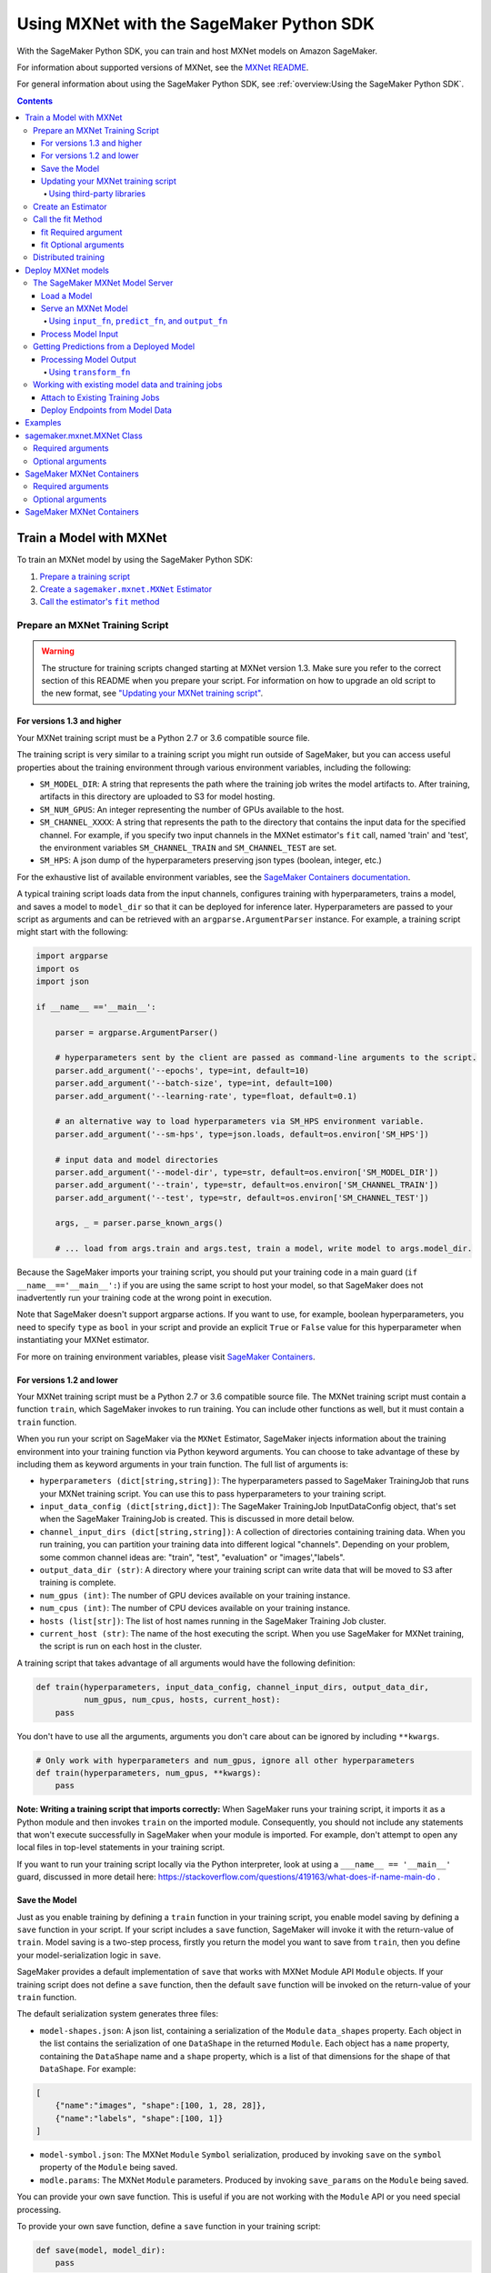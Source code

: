 #########################################
Using MXNet with the SageMaker Python SDK
#########################################

With the SageMaker Python SDK, you can train and host MXNet models on Amazon SageMaker.

For information about supported versions of MXNet, see the `MXNet README <https://github.com/aws/sagemaker-python-sdk/blob/master/src/sagemaker/mxnet/README.rst>`__.

For general information about using the SageMaker Python SDK, see :ref:`overview:Using the SageMaker Python SDK`.

.. contents::

************************
Train a Model with MXNet
************************

To train an MXNet model by using the SageMaker Python SDK:

.. |create mxnet estimator| replace:: Create a ``sagemaker.mxnet.MXNet`` Estimator
.. _create mxnet estimator: #create-an-estimator

.. |call fit| replace:: Call the estimator's ``fit`` method
.. _call fit: #call-the-fit-method

1. `Prepare a training script <#prepare-an-mxnet-training-script>`_
2. |create mxnet estimator|_
3. |call fit|_

Prepare an MXNet Training Script
================================

.. warning::
    The structure for training scripts changed starting at MXNet version 1.3.
    Make sure you refer to the correct section of this README when you prepare your script.
    For information on how to upgrade an old script to the new format, see `"Updating your MXNet training script" <#updating-your-mxnet-training-script>`__.

For versions 1.3 and higher
---------------------------
Your MXNet training script must be a Python 2.7 or 3.6 compatible source file.

The training script is very similar to a training script you might run outside of SageMaker, but you can access useful properties about the training environment through various environment variables, including the following:

* ``SM_MODEL_DIR``: A string that represents the path where the training job writes the model artifacts to.
  After training, artifacts in this directory are uploaded to S3 for model hosting.
* ``SM_NUM_GPUS``: An integer representing the number of GPUs available to the host.
* ``SM_CHANNEL_XXXX``: A string that represents the path to the directory that contains the input data for the specified channel.
  For example, if you specify two input channels in the MXNet estimator's ``fit`` call, named 'train' and 'test', the environment variables ``SM_CHANNEL_TRAIN`` and ``SM_CHANNEL_TEST`` are set.
* ``SM_HPS``: A json dump of the hyperparameters preserving json types (boolean, integer, etc.)

For the exhaustive list of available environment variables, see the `SageMaker Containers documentation <https://github.com/aws/sagemaker-containers#list-of-provided-environment-variables-by-sagemaker-containers>`__.

A typical training script loads data from the input channels, configures training with hyperparameters, trains a model, and saves a model to ``model_dir`` so that it can be deployed for inference later.
Hyperparameters are passed to your script as arguments and can be retrieved with an ``argparse.ArgumentParser`` instance.
For example, a training script might start with the following:

.. code:: python

    import argparse
    import os
    import json

    if __name__ =='__main__':

        parser = argparse.ArgumentParser()

        # hyperparameters sent by the client are passed as command-line arguments to the script.
        parser.add_argument('--epochs', type=int, default=10)
        parser.add_argument('--batch-size', type=int, default=100)
        parser.add_argument('--learning-rate', type=float, default=0.1)

        # an alternative way to load hyperparameters via SM_HPS environment variable.
        parser.add_argument('--sm-hps', type=json.loads, default=os.environ['SM_HPS'])

        # input data and model directories
        parser.add_argument('--model-dir', type=str, default=os.environ['SM_MODEL_DIR'])
        parser.add_argument('--train', type=str, default=os.environ['SM_CHANNEL_TRAIN'])
        parser.add_argument('--test', type=str, default=os.environ['SM_CHANNEL_TEST'])

        args, _ = parser.parse_known_args()

        # ... load from args.train and args.test, train a model, write model to args.model_dir.

Because the SageMaker imports your training script, you should put your training code in a main guard (``if __name__=='__main__':``) if you are using the same script to host your model,
so that SageMaker does not inadvertently run your training code at the wrong point in execution.

Note that SageMaker doesn't support argparse actions.
If you want to use, for example, boolean hyperparameters, you need to specify ``type`` as ``bool`` in your script and provide an explicit ``True`` or ``False`` value for this hyperparameter when instantiating your MXNet estimator.

For more on training environment variables, please visit `SageMaker Containers <https://github.com/aws/sagemaker-containers>`_.

For versions 1.2 and lower
--------------------------

Your MXNet training script must be a Python 2.7 or 3.6 compatible source file. The MXNet training script must contain a function ``train``, which SageMaker invokes to run training. You can include other functions as well, but it must contain a ``train`` function.

When you run your script on SageMaker via the ``MXNet`` Estimator, SageMaker injects information about the training environment into your training function via Python keyword arguments. You can choose to take advantage of these by including them as keyword arguments in your train function. The full list of arguments is:

-  ``hyperparameters (dict[string,string])``: The hyperparameters passed
   to SageMaker TrainingJob that runs your MXNet training script. You
   can use this to pass hyperparameters to your training script.
-  ``input_data_config (dict[string,dict])``: The SageMaker TrainingJob
   InputDataConfig object, that's set when the SageMaker TrainingJob is
   created. This is discussed in more detail below.
-  ``channel_input_dirs (dict[string,string])``: A collection of
   directories containing training data. When you run training, you can
   partition your training data into different logical "channels".
   Depending on your problem, some common channel ideas are: "train",
   "test", "evaluation" or "images',"labels".
-  ``output_data_dir (str)``: A directory where your training script can
   write data that will be moved to S3 after training is complete.
-  ``num_gpus (int)``: The number of GPU devices available on your
   training instance.
-  ``num_cpus (int)``: The number of CPU devices available on your training instance.
-  ``hosts (list[str])``: The list of host names running in the
   SageMaker Training Job cluster.
-  ``current_host (str)``: The name of the host executing the script.
   When you use SageMaker for MXNet training, the script is run on each
   host in the cluster.

A training script that takes advantage of all arguments would have the following definition:

.. code:: python

    def train(hyperparameters, input_data_config, channel_input_dirs, output_data_dir,
              num_gpus, num_cpus, hosts, current_host):
        pass

You don't have to use all the arguments, arguments you don't care about can be ignored by including ``**kwargs``.

.. code:: python

    # Only work with hyperparameters and num_gpus, ignore all other hyperparameters
    def train(hyperparameters, num_gpus, **kwargs):
        pass

**Note: Writing a training script that imports correctly:**
When SageMaker runs your training script, it imports it as a Python module and then invokes ``train`` on the imported module. Consequently, you should not include any statements that won't execute successfully in SageMaker when your module is imported. For example, don't attempt to open any local files in top-level statements in your training script.

If you want to run your training script locally via the Python interpreter, look at using a ``___name__ == '__main__'`` guard, discussed in more detail here: https://stackoverflow.com/questions/419163/what-does-if-name-main-do .

Save the Model
--------------

Just as you enable training by defining a ``train`` function in your training script, you enable model saving by defining a ``save`` function in your script. If your script includes a ``save`` function, SageMaker will invoke it with the return-value of ``train``. Model saving is a two-step process, firstly you return the model you want to save from
``train``, then you define your model-serialization logic in ``save``.

SageMaker provides a default implementation of ``save`` that works with MXNet Module API ``Module`` objects. If your training script does not define a ``save`` function, then the default ``save`` function will be invoked on the return-value of your ``train`` function.

The default serialization system generates three files:

-  ``model-shapes.json``: A json list, containing a serialization of the
   ``Module`` ``data_shapes`` property. Each object in the list contains
   the serialization of one ``DataShape`` in the returned ``Module``.
   Each object has a ``name`` property, containing the ``DataShape``
   name and a ``shape`` property, which is a list of that dimensions for
   the shape of that ``DataShape``. For example:

.. code:: javascript

    [
        {"name":"images", "shape":[100, 1, 28, 28]},
        {"name":"labels", "shape":[100, 1]}
    ]

-  ``model-symbol.json``: The MXNet ``Module`` ``Symbol`` serialization,
   produced by invoking ``save`` on the ``symbol`` property of the
   ``Module`` being saved.
-  ``modle.params``: The MXNet ``Module`` parameters. Produced by
   invoking ``save_params`` on the ``Module`` being saved.

You can provide your own save function. This is useful if you are not working with the ``Module`` API or you need special processing.

To provide your own save function, define a ``save`` function in your training script:

.. code:: python

    def save(model, model_dir):
        pass

The function should take two arguments:

-  ``model``: This is the object that was returned from your ``train``
   function. If your ``train`` function does not return an object, it
   will be ``None``. You are free to return an object of any type from
   ``train``, you do not have to return ``Module`` or ``Gluon`` API
   specific objects.
-  ``model_dir``: This is the string path on the SageMaker training host
   where you save your model. Files created in this directory will be
   accessible in S3 after your SageMaker Training Job completes.

After your ``train`` function completes, SageMaker will invoke ``save`` with the object returned from ``train``.

**Note: How to save Gluon models with SageMaker**

If your train function returns a Gluon API ``net`` object as its model, you'll need to write your own ``save`` function. You will want to serialize the ``net`` parameters. Saving ``net`` parameters is covered in the `Serialization section <http://gluon.mxnet.io/chapter03_deep-neural-networks/serialization.html>`__ of the collaborative Gluon deep-learning book `"The Straight Dope" <http://gluon.mxnet.io/index.html>`__.

Updating your MXNet training script
-----------------------------------

The structure for training scripts changed with MXNet version 1.3.
The ``train`` function is no longer be required; instead the training script must be able to be run as a standalone script.
In this way, the training script is similar to a training script you might run outside of SageMaker.

There are a few steps needed to make a training script with the old format compatible with the new format.

First, add a `main guard <https://docs.python.org/3/library/__main__.html>`__ (``if __name__ == '__main__':``).
The code executed from your main guard needs to:

1. Set hyperparameters and directory locations
2. Initiate training
3. Save the model

Hyperparameters will be passed as command-line arguments to your training script.
In addition, the container will define the locations of input data and where to save the model artifacts and output data as environment variables rather than passing that information as arguments to the ``train`` function.
You can find the full list of available environment variables in the `SageMaker Containers README <https://github.com/aws/sagemaker-containers#list-of-provided-environment-variables-by-sagemaker-containers>`__.

We recommend using `an argument parser <https://docs.python.org/3.5/howto/argparse.html>`__ for this part.
Using the ``argparse`` library as an example, the code would look something like this:

.. code:: python

    import argparse
    import os

    if __name__ == '__main__':
        parser = argparse.ArgumentParser()

        # hyperparameters sent by the client are passed as command-line arguments to the script.
        parser.add_argument('--epochs', type=int, default=10)
        parser.add_argument('--batch-size', type=int, default=100)
        parser.add_argument('--learning-rate', type=float, default=0.1)

        # input data and model directories
        parser.add_argument('--model-dir', type=str, default=os.environ['SM_MODEL_DIR'])
        parser.add_argument('--train', type=str, default=os.environ['SM_CHANNEL_TRAIN'])
        parser.add_argument('--test', type=str, default=os.environ['SM_CHANNEL_TEST'])

        args, _ = parser.parse_known_args()

The code in the main guard should also take care of training and saving the model.
This can be as simple as just calling the ``train`` and ``save`` methods used in the previous training script format:

.. code:: python

    if __name__ == '__main__':
        # arg parsing (shown above) goes here

        model = train(args.batch_size, args.epochs, args.learning_rate, args.train, args.test)
        save(args.model_dir, model)

Note that saving the model will no longer be done by default; this must be done by the training script.
If you were previously relying on the default save method, you can now import one from the container:

.. code:: python

    from sagemaker_mxnet_container.training_utils import save

    if __name__ == '__main__':
        # arg parsing and training (shown above) goes here

        save(args.model_dir, model)

Lastly, if you were relying on the container launching a parameter server for use with distributed training, you must now set ``distributions`` to the following dictionary when creating an MXNet estimator:

.. code:: python

    from sagemaker.mxnet import MXNet

    estimator = MXNet('path-to-distributed-training-script.py',
                      ...,
                      distributions={'parameter_server': {'enabled': True}})


Using third-party libraries
^^^^^^^^^^^^^^^^^^^^^^^^^^^

When running your training script on SageMaker, it will have access to some pre-installed third-party libraries including ``mxnet``, ``numpy``, ``onnx``, and ``keras-mxnet``.
For more information on the runtime environment, including specific package versions, see `SageMaker MXNet Containers <#sagemaker-mxnet-containers>`__.

If there are other packages you want to use with your script, you can include a ``requirements.txt`` file in the same directory as your training script to install other dependencies at runtime.
A ``requirements.txt`` file is a text file that contains a list of items that are installed by using ``pip install``. You can also specify the version of an item to install.
For information about the format of a ``requirements.txt`` file, see `Requirements Files <https://pip.pypa.io/en/stable/user_guide/#requirements-files>`__ in the pip documentation.

Create an Estimator
===================

You run MXNet training scripts on SageMaker by creating an ``MXNet`` estimator.
When you call ``fit`` on an ``MXNet`` estimator, SageMaker starts a training job using your script as training code.
The following code sample shows how you train a custom MXNet script "train.py".

.. code:: python

    mxnet_estimator = MXNet('train.py',
                            train_instance_type='ml.p2.xlarge',
                            train_instance_count=1,
                            framework_version='1.3.0',
                            hyperparameters={'batch-size': 100,
                                             'epochs': 10,
                                             'learning-rate': 0.1})
    mxnet_estimator.fit('s3://my_bucket/my_training_data/')

For more information about the sagemaker.mxnet.MXNet estimator, see `sagemaker.mxnet.MXNet Class`_. 



Call the fit Method
===================

You start your training script by calling ``fit`` on an ``MXNet`` Estimator. ``fit`` takes both required and optional arguments.

fit Required argument
---------------------

-  ``inputs``: This can take one of the following forms: A string
   S3 URI, for example ``s3://my-bucket/my-training-data``. In this
   case, the S3 objects rooted at the ``my-training-data`` prefix will
   be available in the default ``training`` channel. A dict from
   string channel names to S3 URIs. In this case, the objects rooted at
   each S3 prefix will available as files in each channel directory.

For example:

.. code:: python

    {'train':'s3://my-bucket/my-training-data',
     'eval':'s3://my-bucket/my-evaluation-data'}

.. optional-arguments-1:

fit Optional arguments
----------------------

-  ``wait``: Defaults to True, whether to block and wait for the
   training script to complete before returning.
-  ``logs``: Defaults to True, whether to show logs produced by training
   job in the Python session. Only meaningful when wait is True.

Distributed training
====================

When writing a distributed training script, use an MXNet kvstore to store and share model parameters.
During training, SageMaker automatically starts an MXNet kvstore server and scheduler processes on hosts in your training job cluster.
Your script runs as an MXNet worker task, with one server process on each host in your cluster.
One host is selected arbitrarily to run the scheduler process.

To learn more about writing distributed MXNet programs, please see `Distributed Training <https://mxnet.incubator.apache.org/versions/master/faq/distributed_training.html>`__ in the MXNet docs.



*******************
Deploy MXNet models
*******************

After an MXNet Estimator has been fit, you can host the newly created model in SageMaker.

After calling ``fit``, you can call ``deploy`` on an ``MXNet`` Estimator to create a SageMaker Endpoint. The Endpoint runs a SageMaker-provided MXNet model server and hosts the model produced by your training script, which was run when you called ``fit``. This was the model object you returned from ``train`` and saved with either a custom save function or the default save function.

``deploy`` returns a ``Predictor`` object, which you can use to do inference on the Endpoint hosting your MXNet model. Each ``Predictor`` provides a ``predict`` method which can do inference with numpy arrays or Python lists. Inference arrays or lists are serialized and sent to the MXNet model server by an ``InvokeEndpoint`` SageMaker operation.

``predict`` returns the result of inference against your model. By default, the inference result is either a Python list or dictionary.

.. code:: python

    # Train my estimator
    mxnet_estimator = MXNet('train.py',
                            train_instance_type='ml.p2.xlarge',
                            train_instance_count=1,
                            framework_version='1.2.1')
    mxnet_estimator.fit('s3://my_bucket/my_training_data/')

    # Deploy my estimator to a SageMaker Endpoint and get a Predictor
    predictor = mxnet_estimator.deploy(instance_type='ml.m4.xlarge',
                                       initial_instance_count=1)

You use the SageMaker MXNet model server to host your MXNet model when you call ``deploy`` on an ``MXNet`` Estimator. The model server runs inside a SageMaker Endpoint, which your call to ``deploy`` creates. You can access the name of the Endpoint by the ``name`` property on the returned ``Predictor``.

MXNet on SageMaker has support for `Elastic Inference <https://docs.aws.amazon.com/sagemaker/latest/dg/ei.html>`_, which allows for inference acceleration to a hosted endpoint for a fraction of the cost of using a full GPU instance. In order to attach an Elastic Inference accelerator to your endpoint provide the accelerator type to ``accelerator_type`` to your ``deploy`` call.

.. code:: python

  predictor = mxnet_estimator.deploy(instance_type='ml.m4.xlarge',
                                     initial_instance_count=1,
                                     accelerator_type='ml.eia1.medium')

The SageMaker MXNet Model Server
================================

The MXNet Endpoint you create with ``deploy`` runs a SageMaker MXNet model server. The model server loads the model that was saved by your training script and performs inference on the model in response to SageMaker InvokeEndpoint API calls.

You can configure two components of the SageMaker MXNet model server: Model loading and model serving. Model loading is the process of deserializing your saved model back into an MXNet model. Serving is the process of translating InvokeEndpoint requests to inference calls on the loaded model.

As with MXNet training, you configure the MXNet model server by defining functions in the Python source file you passed to the MXNet constructor.

Load a Model
------------

Before a model can be served, it must be loaded. The SageMaker model server loads your model by invoking a ``model_fn`` function on your training script. If you don't provide a ``model_fn`` function, SageMaker will use a default ``model_fn`` function. The default function works with MXNet Module model objects, saved via the default ``save`` function.

If you wrote a custom ``save`` function then you may need to write a custom ``model_fn`` function. If your save function serializes ``Module`` objects under the same format as the default ``save`` function, then you won't need to write a custom model_fn function. If you do write a ``model_fn`` function must have the following signature:

.. code:: python

    def model_fn(model_dir)

SageMaker will inject the directory where your model files and sub-directories, saved by ``save``, have been mounted. Your model function should return a model object that can be used for model serving. SageMaker provides automated serving functions that work with Gluon API ``net`` objects and Module API ``Module`` objects. If you return either of these types of objects, then you will be able to use the default serving request handling functions.

The following code-snippet shows an example custom ``model_fn`` implementation. This loads returns an MXNet Gluon net model for resnet-34 inference. It loads the model parameters from a ``model.params`` file in the SageMaker model directory.

.. code:: python

    def model_fn(model_dir):
        """
        Load the gluon model. Called once when hosting service starts.
        :param: model_dir The directory where model files are stored.
        :return: a model (in this case a Gluon network)
        """
        net = models.get_model('resnet34_v2', ctx=mx.cpu(), pretrained=False, classes=10)
        net.load_params('%s/model.params' % model_dir, ctx=mx.cpu())
        return net

MXNet on SageMaker has support for `Elastic Inference <https://docs.aws.amazon.com/sagemaker/latest/dg/ei.html>`__, which allows for inference acceleration to a hosted endpoint for a fraction of the cost of using a full GPU instance. In order to load and serve your MXNet model through Amazon Elastic Inference, the MXNet context passed to your MXNet Symbol or Module object within your ``model_fn`` needs to be set to ``eia``, as shown `here <https://docs.aws.amazon.com/dlami/latest/devguide/tutorial-mxnet-elastic-inference.html#ei-mxnet>`__.

Based on the example above, the following code-snippet shows an example custom ``model_fn`` implementation, which enables loading and serving our MXNet model through Amazon Elastic Inference.

.. code:: python

    def model_fn(model_dir):
        """
        Load the gluon model in an Elastic Inference context. Called once when hosting service starts.
        :param: model_dir The directory where model files are stored.
        :return: a model (in this case a Gluon network)
        """
        net = models.get_model('resnet34_v2', ctx=mx.eia(), pretrained=False, classes=10)
        net.load_params('%s/model.params' % model_dir, ctx=mx.eia())
        return net

The `default_model_fn <https://github.com/aws/sagemaker-mxnet-container/pull/55/files#diff-aabf018d906ed282a3c738377d19a8deR71>`__ will load and serve your model through Elastic Inference, if applicable, within the SageMaker MXNet containers.

For more information on how to enable MXNet to interact with Amazon Elastic Inference, see `Use Elastic Inference with MXNet <https://docs.aws.amazon.com/dlami/latest/devguide/tutorial-mxnet-elastic-inference.html>`__.

Serve an MXNet Model
--------------------

After the SageMaker model server loads your model by calling either the default ``model_fn`` or the implementation in your script, SageMaker serves your model.
Model serving is the process of responding to inference requests received by SageMaker ``InvokeEndpoint`` API calls.
Defining how to handle these requests can be done in one of two ways:

- using ``input_fn``, ``predict_fn``, and ``output_fn``, some of which may be your own implementations
- writing your own ``transform_fn`` for handling input processing, prediction, and output processing

Using ``input_fn``, ``predict_fn``, and ``output_fn``
^^^^^^^^^^^^^^^^^^^^^^^^^^^^^^^^^^^^^^^^^^^^^^^^^^^^^

The SageMaker MXNet model server breaks request handling into three steps:

-  input processing
-  prediction
-  output processing

Just like with ``model_fn``, you configure these steps by defining functions in your Python source file.

Each step has its own Python function, which takes in information about the request and the return value from the previous function in the chain.
Inside the SageMaker MXNet model server, the process looks like:

.. code:: python

    # Deserialize the Invoke request body into an object we can perform prediction on
    input_object = input_fn(request_body, request_content_type)

    # Perform prediction on the deserialized object, with the loaded model
    prediction = predict_fn(input_object, model)

    # Serialize the prediction result into the desired response content type
    ouput = output_fn(prediction, response_content_type)

The above code sample shows the three function definitions that correlate to the three steps mentioned above:

-  ``input_fn``: Takes request data and deserializes the data into an
   object for prediction.
-  ``predict_fn``: Takes the deserialized request object and performs
   inference against the loaded model.
-  ``output_fn``: Takes the result of prediction and serializes this
   according to the response content type.

The SageMaker MXNet model server provides default implementations of these functions.
These work with both Gluon API and Module API model objects.
The following content types are supported:

- Gluon API: 'application/json', 'application/x-npy'
- Module API: 'application/json', 'application/x-npy', 'text-csv'

You can also provide your own implementations for these functions in your training script.
If you omit any definition then the SageMaker MXNet model server will use its default implementation for that function.

If you rely solely on the SageMaker MXNet model server defaults, you get the following functionality:

-  Prediction on MXNet Gluon API ``net`` and Module API ``Module``
   objects.
-  Deserialization from CSV and JSON to NDArrayIters.
-  Serialization of NDArrayIters to CSV or JSON.

In the following sections we describe the default implementations of input_fn, predict_fn, and output_fn. We describe the input arguments and expected return types of each, so you can define your own implementations.

Process Model Input
-------------------

When an InvokeEndpoint operation is made against an Endpoint running a SageMaker MXNet model server, the model server receives two pieces of information:

-  The request's content type, for example "application/json"
-  The request data body as a byte array

The SageMaker MXNet model server will invoke ``input_fn``, passing in this information. If you define an ``input_fn`` function definition, it should return an object that can be passed to ``predict_fn`` and have the following signature:

.. code:: python

    def input_fn(request_body, request_content_type)

Where ``request_body`` is a byte buffer and ``request_content_type`` is the content type of the request.

The SageMaker MXNet model server provides a default implementation of ``input_fn``. This function deserializes JSON or CSV encoded data into an MXNet ``NDArrayIter`` `(external API docs) <https://mxnet.incubator.apache.org/api/python/io.html#mxnet.io.NDArrayIter>`__ multi-dimensional array iterator. This works with the default ``predict_fn`` implementation, which expects an ``NDArrayIter`` as input.

Default JSON deserialization requires ``request_body`` contain a single json list. Sending multiple json objects within the same ``request_body`` is not supported. The list must have a dimensionality compatible with the MXNet ``net`` or ``Module`` object. Specifically, after the list is loaded, it's either padded or split to fit the first dimension of the model input shape. The list's shape must be identical to the model's input shape, for all dimensions after the first.

Default CSV deserialization requires ``request_body`` contain one or more lines of CSV numerical data. The data is loaded into a two-dimensional array, where each line break defines the boundaries of the first dimension. This two-dimensional array is then re-shaped to be compatible with the shape expected by the model object. Specifically, the first dimension is kept unchanged, but the second dimension is reshaped to be consistent with the shape of all dimensions in the model, following the first dimension.

If you provide your own implementation of input_fn, you should abide by the ``input_fn`` signature. If you want to use this with the default
``predict_fn``, then you should return an ``NDArrayIter``. The ``NDArrayIter`` should have a shape identical to the shape of the model being predicted on. The example below shows a custom ``input_fn`` for preparing pickled numpy arrays.

.. code:: python

    import numpy as np
    import mxnet as mx

    def input_fn(request_body, request_content_type):
        """An input_fn that loads a pickled numpy array"""
        if request_content_type == 'application/python-pickle':
            array = np.load(StringIO(request_body))
            array.reshape(model.data_shpaes[0])
            return mx.io.NDArrayIter(mx.ndarray(array))
        else:
            # Handle other content-types here or raise an Exception
            # if the content type is not supported.
            pass

Getting Predictions from a Deployed Model
=========================================

After the inference request has been deserialized by ``input_fn``, the SageMaker MXNet model server invokes ``predict_fn``. As with ``input_fn``, you can define your own ``predict_fn`` or use the SageMaker Mxnet default.

The ``predict_fn`` function has the following signature:

.. code:: python

    def predict_fn(input_object, model)

Where ``input_object`` is the object returned from ``input_fn`` and
``model`` is the model loaded by ``model_fn``.

The default implementation of ``predict_fn`` requires ``input_object`` be an ``NDArrayIter``, which is the return-type of the default
``input_fn``. It also requires that ``model`` be either an MXNet Gluon API ``net`` object or a Module API ``Module`` object.

The default implementation performs inference with the input
``NDArrayIter`` on the Gluon or Module object. If the model is a Gluon
``net`` it performs: ``net.forward(input_object)``. If the model is a Module object it performs ``module.predict(input_object)``. In both cases, it returns the result of that call.

If you implement your own prediction function, you should take care to ensure that:

-  The first argument is expected to be the return value from input_fn.
   If you use the default input_fn, this will be an ``NDArrayIter``.
-  The second argument is the loaded model. If you use the default
   ``model_fn`` implementation, this will be an MXNet Module object.
   Otherwise, it will be the return value of your ``model_fn``
   implementation.
-  The return value should be of the correct type to be passed as the
   first argument to ``output_fn``. If you use the default
   ``output_fn``, this should be an ``NDArrayIter``.

Processing Model Output
-----------------------

After invoking ``predict_fn``, the model server invokes ``output_fn``, passing in the return value from ``predict_fn`` and the InvokeEndpoint requested response content type.

The ``output_fn`` has the following signature:

.. code:: python

    def output_fn(prediction, content_type)

Where ``prediction`` is the result of invoking ``predict_fn`` and ``content_type`` is the requested response content type for ``InvokeEndpoint``.
The function should return an array of bytes serialized to the expected content type.

The default implementation expects ``prediction`` to be an ``NDArray`` and can serialize the result to either JSON or CSV. It accepts response content types of "application/json" and "text/csv".

Using ``transform_fn``
^^^^^^^^^^^^^^^^^^^^^^

If you would rather not structure your code around the three methods described above, you can instead define your own ``transform_fn`` to handle inference requests. An error will be thrown if a ``transform_fn`` is present in conjunction with any ``input_fn``, ``predict_fn``, and/or ``output_fn``.
``transform_fn`` has the following signature:

.. code:: python

    def transform_fn(model, request_body, content_type, accept_type)

Where ``model`` is the model objected loaded by ``model_fn``, ``request_body`` is the data from the inference request, ``content_type`` is the content type of the request, and ``accept_type`` is the request content type for the response.

This one function should handle processing the input, performing a prediction, and processing the output.
The return object should be one of the following:

For versions 1.4 and higher:

- a tuple with two items: the response data and ``accept_type`` (the content type of the response data), or
- the response data: (the content type of the response will be set to either the accept header in the initial request or default to "application/json")

For versions 1.3 and lower:

- a tuple with two items: the response data and ``accept_type`` (the content type of the response data), or
- a Flask response object: http://flask.pocoo.org/docs/1.0/api/#response-objects

You can find examples of hosting scripts using this structure in the example notebooks, such as the `mxnet_gluon_sentiment <https://github.com/awslabs/amazon-sagemaker-examples/blob/master/sagemaker-python-sdk/mxnet_gluon_sentiment/sentiment.py#L344-L387>`__ notebook.

Working with existing model data and training jobs
==================================================

Attach to Existing Training Jobs
--------------------------------

You can attach an MXNet Estimator to an existing training job using the
``attach`` method.

.. code:: python

    my_training_job_name = 'MyAwesomeMXNetTrainingJob'
    mxnet_estimator = MXNet.attach(my_training_job_name)

After attaching, if the training job is in a Complete status, it can be
``deploy``\ ed to create a SageMaker Endpoint and return a
``Predictor``. If the training job is in progress, attach will block and display log messages from the training job, until the training job completes.

The ``attach`` method accepts the following arguments:

-  ``training_job_name (str):`` The name of the training job to attach
   to.
-  ``sagemaker_session (sagemaker.Session or None):`` The Session used
   to interact with SageMaker

Deploy Endpoints from Model Data
--------------------------------

As well as attaching to existing training jobs, you can deploy models directly from model data in S3. The following code sample shows how to do this, using the ``MXNetModel`` class.

.. code:: python

    mxnet_model = MXNetModel(model_data='s3://bucket/model.tar.gz', role='SageMakerRole', entry_point='trasform_script.py')

    predictor = mxnet_model.deploy(instance_type='ml.c4.xlarge', initial_instance_count=1)

The MXNetModel constructor takes the following arguments:

-  ``model_data (str):`` An S3 location of a SageMaker model data
   .tar.gz file
-  ``image (str):`` A Docker image URI
-  ``role (str):`` An IAM role name or Arn for SageMaker to access AWS
   resources on your behalf.
-  ``predictor_cls (callable[string,sagemaker.Session]):`` A function to
   call to create a predictor. If not None, ``deploy`` will return the
   result of invoking this function on the created endpoint name
-  ``env (dict[string,string]):`` Environment variables to run with
   ``image`` when hosted in SageMaker.
-  ``name (str):`` The model name. If None, a default model name will be
   selected on each ``deploy.``
-  ``entry_point (str):`` Path (absolute or relative) to the Python file
   which should be executed as the entry point to model hosting.
-  ``source_dir (str):`` Optional. Path (absolute or relative) to a
   directory with any other training source code dependencies including
   tne entry point file. Structure within this directory will be
   preserved when training on SageMaker.
-  ``container_log_level (int):`` Log level to use within the container.
   Valid values are defined in the Python logging module.
-  ``code_location (str):`` Optional. Name of the S3 bucket where your
   custom code will be uploaded to. If not specified, will use the
   SageMaker default bucket created by sagemaker.Session.
-  ``sagemaker_session (sagemaker.Session):`` The SageMaker Session
   object, used for SageMaker interaction

Your model data must be a .tar.gz file in S3. SageMaker Training Job model data is saved to .tar.gz files in S3, however if you have local data you want to deploy, you can prepare the data yourself.

Assuming you have a local directory containg your model data named "my_model" you can tar and gzip compress the file and upload to S3 using the following commands:

::

    tar -czf model.tar.gz my_model
    aws s3 cp model.tar.gz s3://my-bucket/my-path/model.tar.gz

This uploads the contents of my_model to a gzip compressed tar file to S3 in the bucket "my-bucket", with the key "my-path/model.tar.gz".

To run this command, you'll need the aws cli tool installed. Please refer to our `FAQ <#FAQ>`__ for more information on installing this.

********
Examples
********

Amazon provides several example Jupyter notebooks that demonstrate end-to-end training on Amazon SageMaker using MXNet. Please refer to:

https://github.com/awslabs/amazon-sagemaker-examples/tree/master/sagemaker-python-sdk

These are also available in SageMaker Notebook Instance hosted Jupyter notebooks under the "sample notebooks" folder.

***************************
sagemaker.mxnet.MXNet Class
***************************

The following are the most commonly used ``MXNet`` constructor arguments.

Required arguments
==================

The following are required arguments to the ``MXNet`` constructor. When you create an MXNet object, you must include these in the constructor, either positionally or as keyword arguments.

-  ``entry_point`` Path (absolute or relative) to the Python file which
   should be executed as the entry point to training.
-  ``role`` An AWS IAM role (either name or full ARN). The Amazon
   SageMaker training jobs and APIs that create Amazon SageMaker
   endpoints use this role to access training data and model artifacts.
   After the endpoint is created, the inference code might use the IAM
   role, if accessing AWS resource.
-  ``train_instance_count`` Number of Amazon EC2 instances to use for
   training.
-  ``train_instance_type`` Type of EC2 instance to use for training, for
   example, 'ml.c4.xlarge'.

Optional arguments
==================

The following are optional arguments. When you create an ``MXNet`` object, you can specify these as keyword arguments.

-  ``source_dir`` Path (absolute or relative) to a directory with any
   other training source code dependencies including the entry point
   file. Structure within this directory will be preserved when training
   on SageMaker.
-  ``dependencies (list[str])`` A list of paths to directories (absolute or relative) with
   any additional libraries that will be exported to the container (default: ``[]``).
   The library folders will be copied to SageMaker in the same folder where the entrypoint is copied.
   If the ``source_dir`` points to S3, code will be uploaded and the S3 location will be used
   instead. For example, the following call

   >>> MXNet(entry_point='train.py', dependencies=['my/libs/common', 'virtual-env'])

   results in the following inside the container:

   .. code::

       opt/ml/code
         ├── train.py
         ├── common
         └── virtual-env

-  ``hyperparameters`` Hyperparameters that will be used for training.
   Will be made accessible as a dict[str, str] to the training code on
   SageMaker. For convenience, accepts other types besides str, but
   str() will be called on keys and values to convert them before
   training.
-  ``py_version`` Python version you want to use for executing your
   model training code. Valid values: 'py2' and 'py3'.
-  ``train_volume_size`` Size in GB of the EBS volume to use for storing
   input data during training. Must be large enough to store training
   data if input_mode='File' is used (which is the default).
-  ``train_max_run`` Timeout in seconds for training, after which Amazon
   SageMaker terminates the job regardless of its current status.
-  ``input_mode`` The input mode that the algorithm supports. Valid
   modes: 'File' - Amazon SageMaker copies the training dataset from the
   S3 location to a directory in the Docker container. 'Pipe' - Amazon
   SageMaker streams data directly from S3 to the container via a Unix
   named pipe.
-  ``output_path`` Location where you want the training result (model artifacts and optional output files) saved.
   This should be an S3 location unless you're using Local Mode, which also supports local output paths.
   If not specified, results are stored to a default S3 bucket.
-  ``output_kms_key`` Optional KMS key ID to optionally encrypt training
   output with.
-  ``job_name`` Name to assign for the training job that the fit()
   method launches. If not specified, the estimator generates a default
   job name, based on the training image name and current timestamp
-  ``image_name`` An alternative docker image to use for training and
   serving.  If specified, the estimator will use this image for training and
   hosting, instead of selecting the appropriate SageMaker official image based on
   framework_version and py_version. Refer to: `SageMaker MXNet Docker Containers
   <#sagemaker-mxnet-docker-containers>`_ for details on what the Official images support
   and where to find the source code to build your custom image.
-  ``distributions`` For versions 1.3 and above only.
   Specifies information for how to run distributed training.
   To launch a parameter server during training, set this argument to:

.. code::

    {
      'parameter_server': {
        'enabled': True
      }
    }

**************************
SageMaker MXNet Containers
**************************

=======

Required arguments
==================

The following are required arguments to the ``MXNet`` constructor. When you create an MXNet object, you must include these in the constructor, either positionally or as keyword arguments.

-  ``entry_point`` Path (absolute or relative) to the Python file which
   should be executed as the entry point to training.
-  ``role`` An AWS IAM role (either name or full ARN). The Amazon
   SageMaker training jobs and APIs that create Amazon SageMaker
   endpoints use this role to access training data and model artifacts.
   After the endpoint is created, the inference code might use the IAM
   role, if accessing AWS resource.
-  ``train_instance_count`` Number of Amazon EC2 instances to use for
   training.
-  ``train_instance_type`` Type of EC2 instance to use for training, for
   example, 'ml.c4.xlarge'.

Optional arguments
==================

The following are optional arguments. When you create an ``MXNet`` object, you can specify these as keyword arguments.

-  ``source_dir`` Path (absolute or relative) to a directory with any
   other training source code dependencies including the entry point
   file. Structure within this directory will be preserved when training
   on SageMaker.
-  ``dependencies (list[str])`` A list of paths to directories (absolute or relative) with
   any additional libraries that will be exported to the container (default: ``[]``).
   The library folders will be copied to SageMaker in the same folder where the entrypoint is copied.
   If the ``source_dir`` points to S3, code will be uploaded and the S3 location will be used
   instead. For example, the following call

   >>> MXNet(entry_point='train.py', dependencies=['my/libs/common', 'virtual-env'])

   results in the following inside the container:

   .. code::

       opt/ml/code
         ├── train.py
         ├── common
         └── virtual-env

-  ``hyperparameters`` Hyperparameters that will be used for training.
   Will be made accessible as a dict[str, str] to the training code on
   SageMaker. For convenience, accepts other types besides str, but
   str() will be called on keys and values to convert them before
   training.
-  ``py_version`` Python version you want to use for executing your
   model training code. Valid values: 'py2' and 'py3'.
-  ``train_volume_size`` Size in GB of the EBS volume to use for storing
   input data during training. Must be large enough to store training
   data if input_mode='File' is used (which is the default).
-  ``train_max_run`` Timeout in seconds for training, after which Amazon
   SageMaker terminates the job regardless of its current status.
-  ``input_mode`` The input mode that the algorithm supports. Valid
   modes: 'File' - Amazon SageMaker copies the training dataset from the
   S3 location to a directory in the Docker container. 'Pipe' - Amazon
   SageMaker streams data directly from S3 to the container via a Unix
   named pipe.
-  ``output_path`` Location where you want the training result (model artifacts and optional output files) saved.
   This should be an S3 location unless you're using Local Mode, which also supports local output paths.
   If not specified, results are stored to a default S3 bucket.
-  ``output_kms_key`` Optional KMS key ID to optionally encrypt training
   output with.
-  ``job_name`` Name to assign for the training job that the fit()
   method launches. If not specified, the estimator generates a default
   job name, based on the training image name and current timestamp
-  ``image_name`` An alternative docker image to use for training and
   serving.  If specified, the estimator will use this image for training and
   hosting, instead of selecting the appropriate SageMaker official image based on
   framework_version and py_version. Refer to: `SageMaker MXNet Docker Containers
   <#sagemaker-mxnet-docker-containers>`_ for details on what the Official images support
   and where to find the source code to build your custom image.
-  ``distributions`` For versions 1.3 and above only.
   Specifies information for how to run distributed training.
   To launch a parameter server during training, set this argument to:

.. code::

    {
      'parameter_server': {
        'enabled': True
      }
    }

**************************
SageMaker MXNet Containers
**************************

For information about SageMaker MXNet containers, see the following topics:

- training: https://github.com/aws/sagemaker-mxnet-container
- serving: https://github.com/aws/sagemaker-mxnet-serving-container

For information about the dependencies installed in SageMaker MXNet containers, see https://github.com/aws/sagemaker-python-sdk/blob/master/src/sagemaker/mxnet/README.rst#sagemaker-mxnet-containers.
